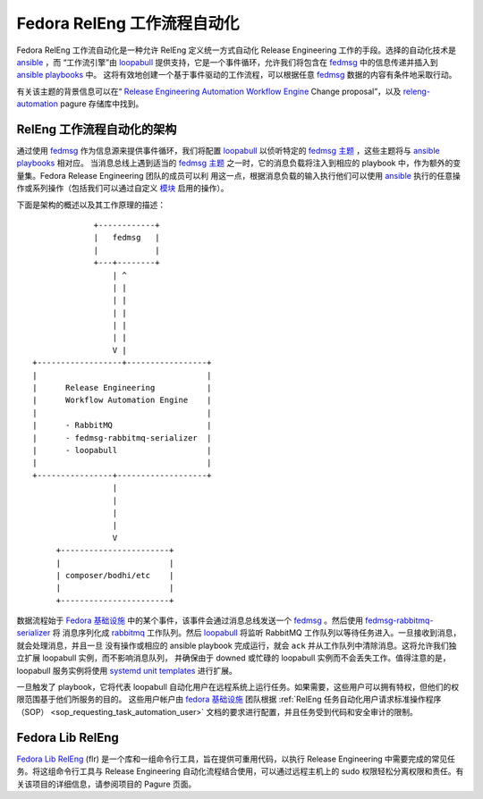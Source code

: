 .. SPDX-License-Identifier:    CC-BY-SA-3.0

=================================
Fedora RelEng 工作流程自动化
=================================

.. `releng-automation`_:

Fedora RelEng 工作流自动化是一种允许 RelEng 定义统一方式自动化 Release Engineering 工作的手段。选择的自动化技术是 `ansible`_ ，而
“工作流引擎”由 `loopabull`_ 提供支持，它是一个事件循环，允许我们将包含在 `fedmsg`_ 中的信息传递并插入到 `ansible`_ `playbooks`_ 中。
这将有效地创建一个基于事件驱动的工作流程，可以根据任意 `fedmsg`_ 数据的内容有条件地采取行动。

有关该主题的背景信息可以在“ `Release Engineering Automation
Workflow Engine`_  Change proposal”，以及 `releng-automation`_ pagure 存储库中找到。

RelEng 工作流程自动化的架构
=======================================

通过使用 `fedmsg`_ 作为信息源来提供事件循环，我们将配置 `loopabull`_ 以侦听特定的 `fedmsg 主题`_ ，这些主题将与 `ansible`_ `playbooks`_ 相对应。
当消息总线上遇到适当的 `fedmsg 主题`_ 之一时，它的消息负载将注入到相应的 playbook 中，作为额外的变量集。Fedora Release Engineering 团队的成员可以利
用这一点，根据消息负载的输入执行他们可以使用 `ansible`_ 执行的任意操作或系列操作（包括我们可以通过自定义 `模块`_ 启用的操作）。

下面是架构的概述以及其工作原理的描述：

::

                        +------------+
                        |   fedmsg   |
                        |            |
                        +---+--------+
                            | ^
                            | |
                            | |
                            | |
                            | |
                            | |
                            V |
           +------------------+-----------------+
           |                                    |
           |      Release Engineering           |
           |      Workflow Automation Engine    |
           |                                    |
           |      - RabbitMQ                    |
           |      - fedmsg-rabbitmq-serializer  |
           |      - loopabull                   |
           |                                    |
           +----------------+-------------------+
                            |
                            |
                            |
                            |
                            V
                +-----------------------+
                |                       |
                | composer/bodhi/etc    |
                |                       |
                +-----------------------+

数据流程始于 `Fedora 基础设施`_ 中的某个事件，该事件会通过消息总线发送一个 `fedmsg`_ 。然后使用 `fedmsg-rabbitmq-serializer`_ 将
消息序列化成 `rabbitmq`_ 工作队列。然后 `loopabull`_ 将监听 RabbitMQ 工作队列以等待任务进入。一旦接收到消息，就会处理消息，并且一旦
没有操作或相应的 ansible playbook 完成运行，就会 ``ack`` 并从工作队列中清除消息。这将允许我们独立扩展 loopabull 实例，而不影响消息队列，
并确保由于 downed 或忙碌的 loopabull 实例而不会丢失工作。值得注意的是，loopabull 服务实例将使用 `systemd`_ `unit templates`_ 进行扩展。

一旦触发了 playbook，它将代表 loopabull 自动化用户在远程系统上运行任务。如果需要，这些用户可以拥有特权，但他们的权限范围基于他们所服务的目的。
这些用户帐户由 `fedora 基础设施`_ 团队根据 :ref:`RelEng 任务自动化用户请求标准操作程序（SOP） <sop_requesting_task_automation_user>` 文档的要求进行配置，并且任务受到代码和安全审计的限制。


Fedora Lib RelEng
=================

`Fedora Lib RelEng`_ (flr) 是一个库和一组命令行工具，旨在提供可重用代码，以执行 Release Engineering 中需要完成的常见任务。将这组命令行工具与 Release Engineering 自动化流程结合使用，可以通过远程主机上的 sudo 权限轻松分离权限和责任。有关该项目的详细信息，请参阅项目的 Pagure 页面。

.. _ansible: https://ansible.com/
.. _rabbitmq: https://www.rabbitmq.com/
.. _fedmsg: http://www.fedmsg.com/en/latest/
.. _Fedora Lib RelEng: https://pagure.io/flr
.. _loopabull: https://github.com/maxamillion/loopabull
.. _releng-automation: https://pagure.io/releng-automation
.. _模块: https://docs.ansible.com/ansible/modules.html
.. _systemd: https://freedesktop.org/wiki/Software/systemd/
.. _playbooks: https://docs.ansible.com/ansible/playbooks.html
.. _fedora 基础设施: https://fedoraproject.org/wiki/Infrastructure
.. _unit templates: https://fedoramagazine.org/systemd-template-unit-files/
.. _fedmsg-rabbitmq-serializer: https://pagure.io/fedmsg-rabbitmq-serializer
.. _fedmsg 主题: https://fedora-fedmsg.readthedocs.io/en/latest/topics.html
.. _Release Engineering Automation Workflow Engine:
    https://fedoraproject.org/wiki/Changes/ReleaseEngineeringAutomationWorkflowEngine
.. _RelEng Automation Request Standard Operating Procedure (SOP): FIXME_WRITE_THIS_DAMN_DOC

